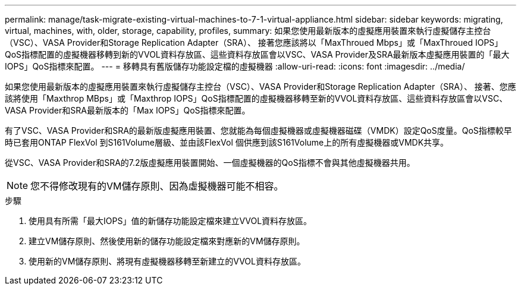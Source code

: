 ---
permalink: manage/task-migrate-existing-virtual-machines-to-7-1-virtual-appliance.html 
sidebar: sidebar 
keywords: migrating, virtual, machines, with, older, storage, capability, profiles, 
summary: 如果您使用最新版本的虛擬應用裝置來執行虛擬儲存主控台（VSC）、VASA Provider和Storage Replication Adapter（SRA）、 接著您應該將以「MaxThroued Mbps」或「MaxThroued IOPS」QoS指標配置的虛擬機器移轉到新的VVOL資料存放區、這些資料存放區會以VSC、VASA Provider及SRA最新版本虛擬應用裝置的「最大IOPS」QoS指標來配置。 
---
= 移轉具有舊版儲存功能設定檔的虛擬機器
:allow-uri-read: 
:icons: font
:imagesdir: ../media/


[role="lead"]
如果您使用最新版本的虛擬應用裝置來執行虛擬儲存主控台（VSC）、VASA Provider和Storage Replication Adapter（SRA）、 接著、您應該將使用「Maxthrop MBps」或「Maxthrop IOPS」QoS指標配置的虛擬機器移轉至新的VVOL資料存放區、這些資料存放區會以VSC、VASA Provider和SRA最新版本的「Max IOPS」QoS指標來配置。

有了VSC、VASA Provider和SRA的最新版虛擬應用裝置、您就能為每個虛擬機器或虛擬機器磁碟（VMDK）設定QoS度量。QoS指標較早時已套用ONTAP FlexVol 到S161Volume層級、並由該FlexVol 個供應到該S161Volume上的所有虛擬機器或VMDK共享。

從VSC、VASA Provider和SRA的7.2版虛擬應用裝置開始、一個虛擬機器的QoS指標不會與其他虛擬機器共用。

[NOTE]
====
您不得修改現有的VM儲存原則、因為虛擬機器可能不相容。

====
.步驟
. 使用具有所需「最大IOPS」值的新儲存功能設定檔來建立VVOL資料存放區。
. 建立VM儲存原則、然後使用新的儲存功能設定檔來對應新的VM儲存原則。
. 使用新的VM儲存原則、將現有虛擬機器移轉至新建立的VVOL資料存放區。

